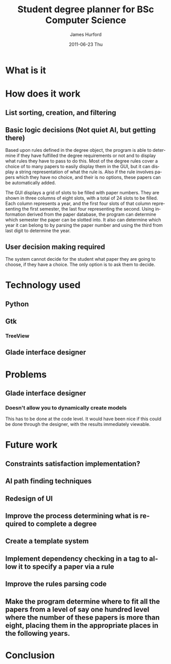 #+TITLE:     Student degree planner for BSc Computer Science
#+AUTHOR:    James Hurford
#+EMAIL:     terrasea@gmail.com
#+DATE:      2011-06-23 Thu
#+DESCRIPTION:
#+KEYWORDS:
#+LANGUAGE:  en
#+OPTIONS:   H:3 num:t toc:t \n:nil @:t ::t |:t ^:t -:t f:t *:t <:t
#+OPTIONS:   TeX:t LaTeX:t skip:nil d:nil todo:t pri:nil tags:not-in-toc
#+INFOJS_OPT: view:nil toc:nil ltoc:t mouse:underline buttons:0 path:http://orgmode.org/org-info.js
#+EXPORT_SELECT_TAGS: export
#+EXPORT_EXCLUDE_TAGS: noexport
#+LINK_UP:   
#+LINK_HOME: 
#+XSLT:


* What is it

* How does it work

** List sorting, creation, and filtering

** Basic logic decisions (Not quiet AI, but getting there)
   Based upon rules defined in the degree object, the program is  able
   to determine if they have fulfilled the degree requirements or not
   and to display what rules they have to pass to do this.  Most of
   the degree rules cover a choice of to many papers to easily display
   them in the GUI, but it can display a string representation of what
   the rule is.  Also if the rule involves papers which they have no
   choice, and their is no options, these papers can be automatically
   added.

   The GUI displays a grid of slots to be filled with paper numbers.
   They are shown in three columns of eight slots, with a total of 24 slots to
   be filled.  Each column represents a year, and the first four slots
   of that column representing the first semester, the last four
   representing the second.  Using information derived from the paper
   database, the program can determine which semester the paper can be
   slotted into.  It also can determine which year it can belong to by
   parsing the paper number and using the third from last digit to
   determine the year.
** User decision making required
   The system cannot decide for the student what paper they are going
   to choose, if they have a choice.  The only option is to ask them
   to decide.
* Technology used
** Python
** Gtk
*** TreeView
** Glade interface designer
* Problems
** Glade interface designer
*** Doesn't allow you to dynamically create models
    This has to be done at the code level.  It would have been nice if
    this could be done through the designer, with the results
    immediately viewable.
* Future work
** Constraints satisfaction implementation?
** AI path finding techniques

** Redesign of UI

** Improve the process determining what is required to complete a degree

** Create a template system

** Implement dependency checking in a tag to allow it to specify a paper via a rule

** Improve the rules parsing code
** Make the program determine where to fit all the papers from a level of say one hundred level where the number of these papers is more than eight, placing them in the appropriate places in the following years.
* Conclusion
